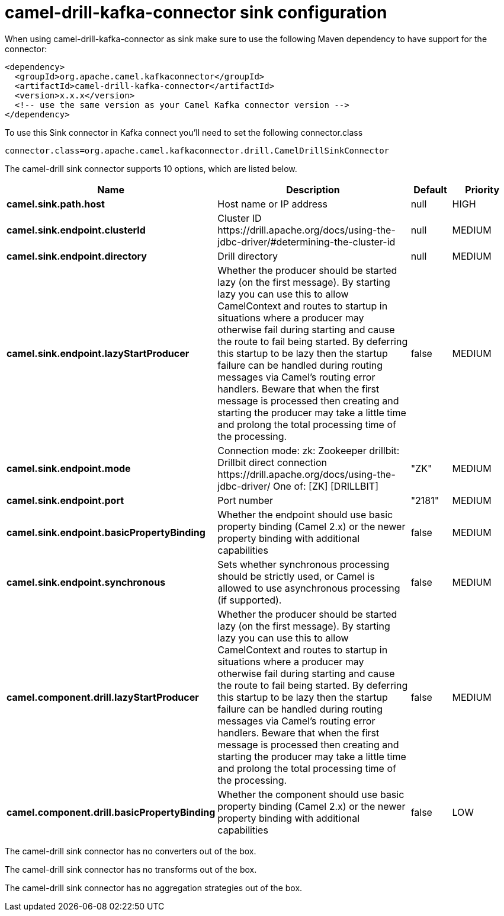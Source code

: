 // kafka-connector options: START
[[camel-drill-kafka-connector-sink]]
= camel-drill-kafka-connector sink configuration

When using camel-drill-kafka-connector as sink make sure to use the following Maven dependency to have support for the connector:

[source,xml]
----
<dependency>
  <groupId>org.apache.camel.kafkaconnector</groupId>
  <artifactId>camel-drill-kafka-connector</artifactId>
  <version>x.x.x</version>
  <!-- use the same version as your Camel Kafka connector version -->
</dependency>
----

To use this Sink connector in Kafka connect you'll need to set the following connector.class

[source,java]
----
connector.class=org.apache.camel.kafkaconnector.drill.CamelDrillSinkConnector
----


The camel-drill sink connector supports 10 options, which are listed below.



[width="100%",cols="2,5,^1,2",options="header"]
|===
| Name | Description | Default | Priority
| *camel.sink.path.host* | Host name or IP address | null | HIGH
| *camel.sink.endpoint.clusterId* | Cluster ID \https://drill.apache.org/docs/using-the-jdbc-driver/#determining-the-cluster-id | null | MEDIUM
| *camel.sink.endpoint.directory* | Drill directory | null | MEDIUM
| *camel.sink.endpoint.lazyStartProducer* | Whether the producer should be started lazy (on the first message). By starting lazy you can use this to allow CamelContext and routes to startup in situations where a producer may otherwise fail during starting and cause the route to fail being started. By deferring this startup to be lazy then the startup failure can be handled during routing messages via Camel's routing error handlers. Beware that when the first message is processed then creating and starting the producer may take a little time and prolong the total processing time of the processing. | false | MEDIUM
| *camel.sink.endpoint.mode* | Connection mode: zk: Zookeeper drillbit: Drillbit direct connection \https://drill.apache.org/docs/using-the-jdbc-driver/ One of: [ZK] [DRILLBIT] | "ZK" | MEDIUM
| *camel.sink.endpoint.port* | Port number | "2181" | MEDIUM
| *camel.sink.endpoint.basicPropertyBinding* | Whether the endpoint should use basic property binding (Camel 2.x) or the newer property binding with additional capabilities | false | MEDIUM
| *camel.sink.endpoint.synchronous* | Sets whether synchronous processing should be strictly used, or Camel is allowed to use asynchronous processing (if supported). | false | MEDIUM
| *camel.component.drill.lazyStartProducer* | Whether the producer should be started lazy (on the first message). By starting lazy you can use this to allow CamelContext and routes to startup in situations where a producer may otherwise fail during starting and cause the route to fail being started. By deferring this startup to be lazy then the startup failure can be handled during routing messages via Camel's routing error handlers. Beware that when the first message is processed then creating and starting the producer may take a little time and prolong the total processing time of the processing. | false | MEDIUM
| *camel.component.drill.basicPropertyBinding* | Whether the component should use basic property binding (Camel 2.x) or the newer property binding with additional capabilities | false | LOW
|===



The camel-drill sink connector has no converters out of the box.





The camel-drill sink connector has no transforms out of the box.





The camel-drill sink connector has no aggregation strategies out of the box.
// kafka-connector options: END
